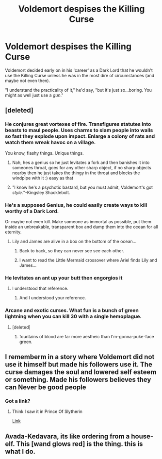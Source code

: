 #+TITLE: Voldemort despises the Killing Curse

* Voldemort despises the Killing Curse
:PROPERTIES:
:Author: CalmInvestment
:Score: 69
:DateUnix: 1599202318.0
:DateShort: 2020-Sep-04
:FlairText: Prompt
:END:
Voldemort decided early on in his 'career' as a Dark Lord that he wouldn't use the Killing Curse unless he was in the most dire of circumstances (and maybe not even then).

"I understand the practicality of it," he'd say, "but it's just so...boring. You might as well just use a /gun/."


** [deleted]
:PROPERTIES:
:Score: 32
:DateUnix: 1599204051.0
:DateShort: 2020-Sep-04
:END:

*** He conjures great vortexes of fire. Transfigures statutes into beasts to maul people. Uses charms to slam people into walls so fast they explode upon impact. Enlarge a colony of rats and watch them wreak havoc on a village.

You know, flashy things. Unique things.
:PROPERTIES:
:Author: CalmInvestment
:Score: 62
:DateUnix: 1599204787.0
:DateShort: 2020-Sep-04
:END:

**** Nah, hes a genius so he just levitates a fork and then banishes it into someones throat, goes for any other sharp object, if no sharp objects nearby then he just takes the thingy in the throat and blocks the windpipe with it :) easy as that
:PROPERTIES:
:Author: Erkkifloof
:Score: 9
:DateUnix: 1599244803.0
:DateShort: 2020-Sep-04
:END:


**** "I know he's a psychotic bastard, but you must admit, Voldemort's got /style./"-Kingsley Shacklebolt.
:PROPERTIES:
:Author: AntonBrakhage
:Score: 6
:DateUnix: 1599477300.0
:DateShort: 2020-Sep-07
:END:


*** He's a supposed Genius, he could easily create ways to kill worthy of a Dark Lord.

Or maybe not even kill. Make someone as immortal as possible, put them inside an unbreakable, transparent box and dump them into the ocean for all eternity.
:PROPERTIES:
:Author: will1707
:Score: 25
:DateUnix: 1599219396.0
:DateShort: 2020-Sep-04
:END:

**** Lily and James are alive in a box on the bottom of the ocean...
:PROPERTIES:
:Author: spellsongrisen
:Score: 18
:DateUnix: 1599222195.0
:DateShort: 2020-Sep-04
:END:

***** Back to back, so they can never see see each other.
:PROPERTIES:
:Author: will1707
:Score: 19
:DateUnix: 1599222588.0
:DateShort: 2020-Sep-04
:END:


***** I want to read the Little Mermaid crossover where Ariel finds Lily and James...
:PROPERTIES:
:Author: atomicmonkey
:Score: 5
:DateUnix: 1599233985.0
:DateShort: 2020-Sep-04
:END:


*** He levitates an ant up your butt then engorgios it
:PROPERTIES:
:Author: Jon_Riptide
:Score: 22
:DateUnix: 1599228867.0
:DateShort: 2020-Sep-04
:END:

**** I understood that reference.
:PROPERTIES:
:Author: CalmInvestment
:Score: 12
:DateUnix: 1599228987.0
:DateShort: 2020-Sep-04
:END:

***** And I understood your reference.
:PROPERTIES:
:Author: ASkylineOfSilverIce
:Score: 8
:DateUnix: 1599242092.0
:DateShort: 2020-Sep-04
:END:


*** Arcane and exotic curses. What fun is a bunch of green lightning when you can kill 30 with a single hemoplague.
:PROPERTIES:
:Author: healzsham
:Score: 11
:DateUnix: 1599225239.0
:DateShort: 2020-Sep-04
:END:

**** [deleted]
:PROPERTIES:
:Score: 3
:DateUnix: 1599225432.0
:DateShort: 2020-Sep-04
:END:

***** fountains of blood are far more aestheic than I'm-gonna-puke-face green.
:PROPERTIES:
:Author: healzsham
:Score: 5
:DateUnix: 1599225695.0
:DateShort: 2020-Sep-04
:END:


** I rememberm in a story where Voldemort did not use it himself but made his followers use it. The curse damages the soul and lowered self esteem or something. Made his followers believes they can Never be good people
:PROPERTIES:
:Score: 14
:DateUnix: 1599224026.0
:DateShort: 2020-Sep-04
:END:

*** Got a link?
:PROPERTIES:
:Author: CalmInvestment
:Score: 4
:DateUnix: 1599224923.0
:DateShort: 2020-Sep-04
:END:

**** Think I saw it in Prince Of Slytherin

[[https://m.fanfiction.net/s/11191235/1/Harry-Potter-and-the-Prince-of-Slytherin][Link]]
:PROPERTIES:
:Score: 5
:DateUnix: 1599227320.0
:DateShort: 2020-Sep-04
:END:


** Avada-Kedavara, its like ordering from a house-elf. This [wand glows red] is the thing. this is what I do.
:PROPERTIES:
:Author: ferret_80
:Score: 5
:DateUnix: 1599243107.0
:DateShort: 2020-Sep-04
:END:

